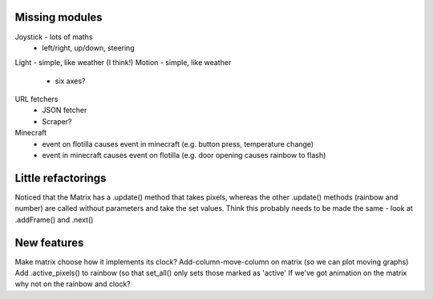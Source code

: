 Missing modules
===============

Joystick - lots of maths
 - left/right, up/down, steering
Light - simple, like weather (I think!)
Motion - simple, like weather
 - six axes?
 
URL fetchers
 - JSON fetcher
 - Scraper?
Minecraft
 - event on flotilla causes event in minecraft (e.g. button press, temperature change)
 - event in minecraft causes event on flotilla (e.g. door opening causes rainbow to flash)

Little refactorings
===================

Noticed that the Matrix has a .update() method that takes pixels, whereas the
other .update() methods (rainbow and number) are called without parameters and
take the set values. Think this probably needs to be made the same - look at
.addFrame() and .next()

New features
============

Make matrix choose how it implements its clock?
Add-column-move-column on matrix (so we can plot moving graphs)
Add .active_pixels() to rainbow (so that set_all() only sets those marked as 'active'
If we've got animation on the matrix why not on the rainbow and clock?

